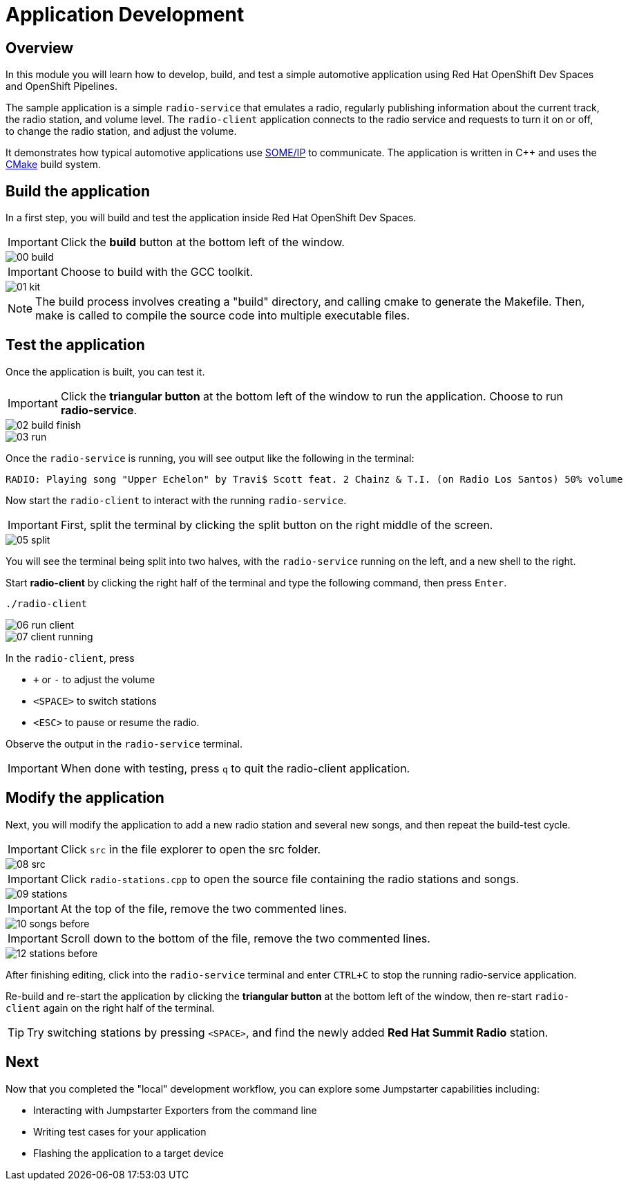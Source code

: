 = Application Development

== Overview
In this module you will learn how to develop, build, and test a simple automotive application using Red Hat OpenShift Dev Spaces and OpenShift Pipelines.

The sample application is a simple `radio-service` that emulates a radio, regularly publishing information about the current track, the radio station, and volume level. 
The `radio-client` application connects to the radio service and requests to turn it on or off, to change the radio station, and adjust the volume.

It demonstrates how typical automotive applications use https://some-ip.com/[SOME/IP,window=_blank] to communicate. The application is written in C++ and uses the https://cmake.org/[CMake,window=_blank] build system.


[#appbuild]
== Build the application

In a first step, you will build and test the application inside Red Hat OpenShift Dev Spaces.

IMPORTANT: Click the *build* button at the bottom left of the window.

image::app/00-build.png[]

IMPORTANT: Choose to build with the GCC toolkit.

image::app/01-kit.png[]

NOTE: The build process involves creating a "build" directory, and calling cmake to generate the Makefile. Then, make is called to compile the source code into multiple executable files.


[#apptest]
== Test the application

Once the application is built, you can test it.

IMPORTANT: Click the *triangular button* at the bottom left of the window to run the application. Choose to run *radio-service*.

image::app/02-build-finish.png[]


image::app/03-run.png[]


Once the `radio-service` is running, you will see output like the following in the terminal:

[source,sh]
----
RADIO: Playing song "Upper Echelon" by Travi$ Scott feat. 2 Chainz & T.I. (on Radio Los Santos) 50% volume
----


Now start the `radio-client` to interact with the running `radio-service`. 

IMPORTANT: First, split the terminal by clicking the split button on the right middle of the screen.

image::app/05-split.png[]

You will see the terminal being split into two halves, with the `radio-service` running on the left, and a new shell to the right.

Start *radio-client* by clicking the right half of the terminal and type the following command, then press `Enter`.

[source,sh,role=execute]
----
./radio-client
----

image::app/06-run-client.png[]

image::app/07-client-running.png[]

In the `radio-client`, press 

- `+` or `-` to adjust the volume
- `<SPACE>` to switch stations
- `<ESC>` to pause or resume the radio. 

Observe the output in the `radio-service` terminal.

IMPORTANT: When done with testing, press `q` to quit the radio-client application.


[#appmodify]
== Modify the application 

Next, you will modify the application to add a new radio station and several new songs, and then repeat the build-test cycle.

IMPORTANT: Click `src` in the file explorer to open the src folder.

image::app/08-src.png[]

IMPORTANT: Click `radio-stations.cpp` to open the source file containing the radio stations and songs.

image::app/09-stations.png[]

IMPORTANT: At the top of the file, remove the two commented lines.

image::app/10-songs-before.png[]

IMPORTANT: Scroll down to the bottom of the file, remove the two commented lines.

image::app/12-stations-before.png[]


After finishing editing, click into the `radio-service` terminal and enter `CTRL+C` to stop the running radio-service application.

Re-build and re-start the application by clicking the *triangular button* at the bottom left of the window, 
then re-start `radio-client` again on the right half of the terminal. 

TIP: Try switching stations by pressing `<SPACE>`, and find the newly added *Red Hat Summit Radio* station.

== Next

Now that you completed the "local" development workflow, you can explore some Jumpstarter capabilities including:

- Interacting with Jumpstarter Exporters from the command line
- Writing test cases for your application
- Flashing the application to a target device
